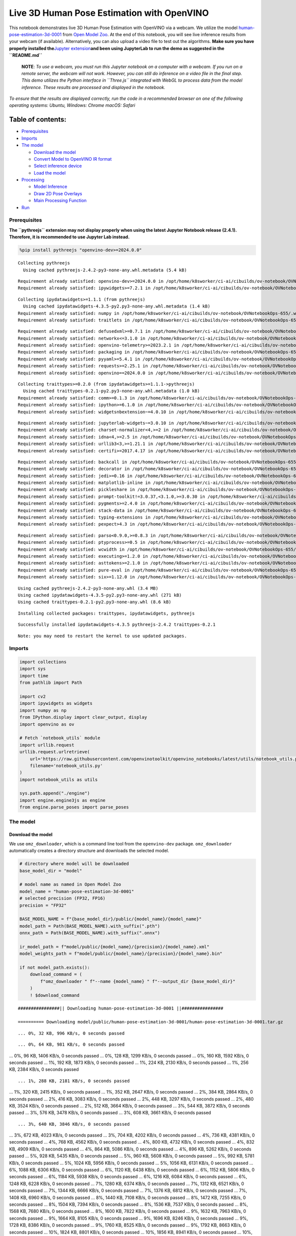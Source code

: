 Live 3D Human Pose Estimation with OpenVINO
===========================================

This notebook demonstrates live 3D Human Pose Estimation with OpenVINO
via a webcam. We utilize the model
`human-pose-estimation-3d-0001 <https://github.com/openvinotoolkit/open_model_zoo/tree/master/models/public/human-pose-estimation-3d-0001>`__
from `Open Model
Zoo <https://github.com/openvinotoolkit/open_model_zoo/>`__. At the end
of this notebook, you will see live inference results from your webcam
(if available). Alternatively, you can also upload a video file to test
out the algorithms. **Make sure you have properly installed
the**\ `Jupyter
extension <https://github.com/jupyter-widgets/pythreejs#jupyterlab>`__\ **and
been using JupyterLab to run the demo as suggested in the
``README.md``**

   **NOTE**: *To use a webcam, you must run this Jupyter notebook on a
   computer with a webcam. If you run on a remote server, the webcam
   will not work. However, you can still do inference on a video file in
   the final step. This demo utilizes the Python interface in
   ``Three.js`` integrated with WebGL to process data from the model
   inference. These results are processed and displayed in the
   notebook.*

*To ensure that the results are displayed correctly, run the code in a
recommended browser on one of the following operating systems:* *Ubuntu,
Windows: Chrome* *macOS: Safari*

Table of contents:
^^^^^^^^^^^^^^^^^^

-  `Prerequisites <#prerequisites>`__
-  `Imports <#imports>`__
-  `The model <#the-model>`__

   -  `Download the model <#download-the-model>`__
   -  `Convert Model to OpenVINO IR
      format <#convert-model-to-openvino-ir-format>`__
   -  `Select inference device <#select-inference-device>`__
   -  `Load the model <#load-the-model>`__

-  `Processing <#processing>`__

   -  `Model Inference <#model-inference>`__
   -  `Draw 2D Pose Overlays <#draw-2d-pose-overlays>`__
   -  `Main Processing Function <#main-processing-function>`__

-  `Run <#run>`__

Prerequisites
-------------



**The ``pythreejs`` extension may not display properly when using the
latest Jupyter Notebook release (2.4.1). Therefore, it is recommended to
use Jupyter Lab instead.**

.. code:: ipython3

    %pip install pythreejs "openvino-dev>=2024.0.0"


.. parsed-literal::

    Collecting pythreejs
      Using cached pythreejs-2.4.2-py3-none-any.whl.metadata (5.4 kB)


.. parsed-literal::

    Requirement already satisfied: openvino-dev>=2024.0.0 in /opt/home/k8sworker/ci-ai/cibuilds/ov-notebook/OVNotebookOps-655/.workspace/scm/ov-notebook/.venv/lib/python3.8/site-packages (2024.0.0)
    Requirement already satisfied: ipywidgets>=7.2.1 in /opt/home/k8sworker/ci-ai/cibuilds/ov-notebook/OVNotebookOps-655/.workspace/scm/ov-notebook/.venv/lib/python3.8/site-packages (from pythreejs) (8.1.2)


.. parsed-literal::

    Collecting ipydatawidgets>=1.1.1 (from pythreejs)
      Using cached ipydatawidgets-4.3.5-py2.py3-none-any.whl.metadata (1.4 kB)
    Requirement already satisfied: numpy in /opt/home/k8sworker/ci-ai/cibuilds/ov-notebook/OVNotebookOps-655/.workspace/scm/ov-notebook/.venv/lib/python3.8/site-packages (from pythreejs) (1.23.5)
    Requirement already satisfied: traitlets in /opt/home/k8sworker/ci-ai/cibuilds/ov-notebook/OVNotebookOps-655/.workspace/scm/ov-notebook/.venv/lib/python3.8/site-packages (from pythreejs) (5.14.2)


.. parsed-literal::

    Requirement already satisfied: defusedxml>=0.7.1 in /opt/home/k8sworker/ci-ai/cibuilds/ov-notebook/OVNotebookOps-655/.workspace/scm/ov-notebook/.venv/lib/python3.8/site-packages (from openvino-dev>=2024.0.0) (0.7.1)
    Requirement already satisfied: networkx<=3.1.0 in /opt/home/k8sworker/ci-ai/cibuilds/ov-notebook/OVNotebookOps-655/.workspace/scm/ov-notebook/.venv/lib/python3.8/site-packages (from openvino-dev>=2024.0.0) (3.1)
    Requirement already satisfied: openvino-telemetry>=2023.2.1 in /opt/home/k8sworker/ci-ai/cibuilds/ov-notebook/OVNotebookOps-655/.workspace/scm/ov-notebook/.venv/lib/python3.8/site-packages (from openvino-dev>=2024.0.0) (2024.1.0)
    Requirement already satisfied: packaging in /opt/home/k8sworker/ci-ai/cibuilds/ov-notebook/OVNotebookOps-655/.workspace/scm/ov-notebook/.venv/lib/python3.8/site-packages (from openvino-dev>=2024.0.0) (24.0)
    Requirement already satisfied: pyyaml>=5.4.1 in /opt/home/k8sworker/ci-ai/cibuilds/ov-notebook/OVNotebookOps-655/.workspace/scm/ov-notebook/.venv/lib/python3.8/site-packages (from openvino-dev>=2024.0.0) (6.0.1)
    Requirement already satisfied: requests>=2.25.1 in /opt/home/k8sworker/ci-ai/cibuilds/ov-notebook/OVNotebookOps-655/.workspace/scm/ov-notebook/.venv/lib/python3.8/site-packages (from openvino-dev>=2024.0.0) (2.31.0)
    Requirement already satisfied: openvino==2024.0.0 in /opt/home/k8sworker/ci-ai/cibuilds/ov-notebook/OVNotebookOps-655/.workspace/scm/ov-notebook/.venv/lib/python3.8/site-packages (from openvino-dev>=2024.0.0) (2024.0.0)


.. parsed-literal::

    Collecting traittypes>=0.2.0 (from ipydatawidgets>=1.1.1->pythreejs)
      Using cached traittypes-0.2.1-py2.py3-none-any.whl.metadata (1.0 kB)
    Requirement already satisfied: comm>=0.1.3 in /opt/home/k8sworker/ci-ai/cibuilds/ov-notebook/OVNotebookOps-655/.workspace/scm/ov-notebook/.venv/lib/python3.8/site-packages (from ipywidgets>=7.2.1->pythreejs) (0.2.2)
    Requirement already satisfied: ipython>=6.1.0 in /opt/home/k8sworker/ci-ai/cibuilds/ov-notebook/OVNotebookOps-655/.workspace/scm/ov-notebook/.venv/lib/python3.8/site-packages (from ipywidgets>=7.2.1->pythreejs) (8.12.3)
    Requirement already satisfied: widgetsnbextension~=4.0.10 in /opt/home/k8sworker/ci-ai/cibuilds/ov-notebook/OVNotebookOps-655/.workspace/scm/ov-notebook/.venv/lib/python3.8/site-packages (from ipywidgets>=7.2.1->pythreejs) (4.0.10)


.. parsed-literal::

    Requirement already satisfied: jupyterlab-widgets~=3.0.10 in /opt/home/k8sworker/ci-ai/cibuilds/ov-notebook/OVNotebookOps-655/.workspace/scm/ov-notebook/.venv/lib/python3.8/site-packages (from ipywidgets>=7.2.1->pythreejs) (3.0.10)
    Requirement already satisfied: charset-normalizer<4,>=2 in /opt/home/k8sworker/ci-ai/cibuilds/ov-notebook/OVNotebookOps-655/.workspace/scm/ov-notebook/.venv/lib/python3.8/site-packages (from requests>=2.25.1->openvino-dev>=2024.0.0) (3.3.2)
    Requirement already satisfied: idna<4,>=2.5 in /opt/home/k8sworker/ci-ai/cibuilds/ov-notebook/OVNotebookOps-655/.workspace/scm/ov-notebook/.venv/lib/python3.8/site-packages (from requests>=2.25.1->openvino-dev>=2024.0.0) (3.6)
    Requirement already satisfied: urllib3<3,>=1.21.1 in /opt/home/k8sworker/ci-ai/cibuilds/ov-notebook/OVNotebookOps-655/.workspace/scm/ov-notebook/.venv/lib/python3.8/site-packages (from requests>=2.25.1->openvino-dev>=2024.0.0) (2.2.1)
    Requirement already satisfied: certifi>=2017.4.17 in /opt/home/k8sworker/ci-ai/cibuilds/ov-notebook/OVNotebookOps-655/.workspace/scm/ov-notebook/.venv/lib/python3.8/site-packages (from requests>=2.25.1->openvino-dev>=2024.0.0) (2024.2.2)


.. parsed-literal::

    Requirement already satisfied: backcall in /opt/home/k8sworker/ci-ai/cibuilds/ov-notebook/OVNotebookOps-655/.workspace/scm/ov-notebook/.venv/lib/python3.8/site-packages (from ipython>=6.1.0->ipywidgets>=7.2.1->pythreejs) (0.2.0)
    Requirement already satisfied: decorator in /opt/home/k8sworker/ci-ai/cibuilds/ov-notebook/OVNotebookOps-655/.workspace/scm/ov-notebook/.venv/lib/python3.8/site-packages (from ipython>=6.1.0->ipywidgets>=7.2.1->pythreejs) (5.1.1)
    Requirement already satisfied: jedi>=0.16 in /opt/home/k8sworker/ci-ai/cibuilds/ov-notebook/OVNotebookOps-655/.workspace/scm/ov-notebook/.venv/lib/python3.8/site-packages (from ipython>=6.1.0->ipywidgets>=7.2.1->pythreejs) (0.19.1)
    Requirement already satisfied: matplotlib-inline in /opt/home/k8sworker/ci-ai/cibuilds/ov-notebook/OVNotebookOps-655/.workspace/scm/ov-notebook/.venv/lib/python3.8/site-packages (from ipython>=6.1.0->ipywidgets>=7.2.1->pythreejs) (0.1.6)
    Requirement already satisfied: pickleshare in /opt/home/k8sworker/ci-ai/cibuilds/ov-notebook/OVNotebookOps-655/.workspace/scm/ov-notebook/.venv/lib/python3.8/site-packages (from ipython>=6.1.0->ipywidgets>=7.2.1->pythreejs) (0.7.5)
    Requirement already satisfied: prompt-toolkit!=3.0.37,<3.1.0,>=3.0.30 in /opt/home/k8sworker/ci-ai/cibuilds/ov-notebook/OVNotebookOps-655/.workspace/scm/ov-notebook/.venv/lib/python3.8/site-packages (from ipython>=6.1.0->ipywidgets>=7.2.1->pythreejs) (3.0.43)
    Requirement already satisfied: pygments>=2.4.0 in /opt/home/k8sworker/ci-ai/cibuilds/ov-notebook/OVNotebookOps-655/.workspace/scm/ov-notebook/.venv/lib/python3.8/site-packages (from ipython>=6.1.0->ipywidgets>=7.2.1->pythreejs) (2.17.2)
    Requirement already satisfied: stack-data in /opt/home/k8sworker/ci-ai/cibuilds/ov-notebook/OVNotebookOps-655/.workspace/scm/ov-notebook/.venv/lib/python3.8/site-packages (from ipython>=6.1.0->ipywidgets>=7.2.1->pythreejs) (0.6.3)
    Requirement already satisfied: typing-extensions in /opt/home/k8sworker/ci-ai/cibuilds/ov-notebook/OVNotebookOps-655/.workspace/scm/ov-notebook/.venv/lib/python3.8/site-packages (from ipython>=6.1.0->ipywidgets>=7.2.1->pythreejs) (4.11.0)
    Requirement already satisfied: pexpect>4.3 in /opt/home/k8sworker/ci-ai/cibuilds/ov-notebook/OVNotebookOps-655/.workspace/scm/ov-notebook/.venv/lib/python3.8/site-packages (from ipython>=6.1.0->ipywidgets>=7.2.1->pythreejs) (4.9.0)


.. parsed-literal::

    Requirement already satisfied: parso<0.9.0,>=0.8.3 in /opt/home/k8sworker/ci-ai/cibuilds/ov-notebook/OVNotebookOps-655/.workspace/scm/ov-notebook/.venv/lib/python3.8/site-packages (from jedi>=0.16->ipython>=6.1.0->ipywidgets>=7.2.1->pythreejs) (0.8.4)
    Requirement already satisfied: ptyprocess>=0.5 in /opt/home/k8sworker/ci-ai/cibuilds/ov-notebook/OVNotebookOps-655/.workspace/scm/ov-notebook/.venv/lib/python3.8/site-packages (from pexpect>4.3->ipython>=6.1.0->ipywidgets>=7.2.1->pythreejs) (0.7.0)
    Requirement already satisfied: wcwidth in /opt/home/k8sworker/ci-ai/cibuilds/ov-notebook/OVNotebookOps-655/.workspace/scm/ov-notebook/.venv/lib/python3.8/site-packages (from prompt-toolkit!=3.0.37,<3.1.0,>=3.0.30->ipython>=6.1.0->ipywidgets>=7.2.1->pythreejs) (0.2.13)
    Requirement already satisfied: executing>=1.2.0 in /opt/home/k8sworker/ci-ai/cibuilds/ov-notebook/OVNotebookOps-655/.workspace/scm/ov-notebook/.venv/lib/python3.8/site-packages (from stack-data->ipython>=6.1.0->ipywidgets>=7.2.1->pythreejs) (2.0.1)
    Requirement already satisfied: asttokens>=2.1.0 in /opt/home/k8sworker/ci-ai/cibuilds/ov-notebook/OVNotebookOps-655/.workspace/scm/ov-notebook/.venv/lib/python3.8/site-packages (from stack-data->ipython>=6.1.0->ipywidgets>=7.2.1->pythreejs) (2.4.1)
    Requirement already satisfied: pure-eval in /opt/home/k8sworker/ci-ai/cibuilds/ov-notebook/OVNotebookOps-655/.workspace/scm/ov-notebook/.venv/lib/python3.8/site-packages (from stack-data->ipython>=6.1.0->ipywidgets>=7.2.1->pythreejs) (0.2.2)
    Requirement already satisfied: six>=1.12.0 in /opt/home/k8sworker/ci-ai/cibuilds/ov-notebook/OVNotebookOps-655/.workspace/scm/ov-notebook/.venv/lib/python3.8/site-packages (from asttokens>=2.1.0->stack-data->ipython>=6.1.0->ipywidgets>=7.2.1->pythreejs) (1.16.0)


.. parsed-literal::

    Using cached pythreejs-2.4.2-py3-none-any.whl (3.4 MB)
    Using cached ipydatawidgets-4.3.5-py2.py3-none-any.whl (271 kB)
    Using cached traittypes-0.2.1-py2.py3-none-any.whl (8.6 kB)


.. parsed-literal::

    Installing collected packages: traittypes, ipydatawidgets, pythreejs


.. parsed-literal::

    Successfully installed ipydatawidgets-4.3.5 pythreejs-2.4.2 traittypes-0.2.1


.. parsed-literal::

    Note: you may need to restart the kernel to use updated packages.


Imports
-------



.. code:: ipython3

    import collections
    import sys
    import time
    from pathlib import Path
    
    import cv2
    import ipywidgets as widgets
    import numpy as np
    from IPython.display import clear_output, display
    import openvino as ov
    
    # Fetch `notebook_utils` module
    import urllib.request
    urllib.request.urlretrieve(
        url='https://raw.githubusercontent.com/openvinotoolkit/openvino_notebooks/latest/utils/notebook_utils.py',
        filename='notebook_utils.py'
    )
    import notebook_utils as utils
    
    sys.path.append("./engine")
    import engine.engine3js as engine
    from engine.parse_poses import parse_poses

The model
---------



Download the model
~~~~~~~~~~~~~~~~~~



We use ``omz_downloader``, which is a command line tool from the
``openvino-dev`` package. ``omz_downloader`` automatically creates a
directory structure and downloads the selected model.

.. code:: ipython3

    # directory where model will be downloaded
    base_model_dir = "model"
    
    # model name as named in Open Model Zoo
    model_name = "human-pose-estimation-3d-0001"
    # selected precision (FP32, FP16)
    precision = "FP32"
    
    BASE_MODEL_NAME = f"{base_model_dir}/public/{model_name}/{model_name}"
    model_path = Path(BASE_MODEL_NAME).with_suffix(".pth")
    onnx_path = Path(BASE_MODEL_NAME).with_suffix(".onnx")
    
    ir_model_path = f"model/public/{model_name}/{precision}/{model_name}.xml"
    model_weights_path = f"model/public/{model_name}/{precision}/{model_name}.bin"
    
    if not model_path.exists():
        download_command = (
            f"omz_downloader " f"--name {model_name} " f"--output_dir {base_model_dir}"
        )
        ! $download_command


.. parsed-literal::

    ################|| Downloading human-pose-estimation-3d-0001 ||################
    
    ========== Downloading model/public/human-pose-estimation-3d-0001/human-pose-estimation-3d-0001.tar.gz


.. parsed-literal::

    ... 0%, 32 KB, 996 KB/s, 0 seconds passed

.. parsed-literal::

    ... 0%, 64 KB, 981 KB/s, 0 seconds passed
... 0%, 96 KB, 1406 KB/s, 0 seconds passed
... 0%, 128 KB, 1299 KB/s, 0 seconds passed
... 0%, 160 KB, 1592 KB/s, 0 seconds passed
... 1%, 192 KB, 1873 KB/s, 0 seconds passed
... 1%, 224 KB, 2130 KB/s, 0 seconds passed
... 1%, 256 KB, 2384 KB/s, 0 seconds passed

.. parsed-literal::

    ... 1%, 288 KB, 2181 KB/s, 0 seconds passed
... 1%, 320 KB, 2415 KB/s, 0 seconds passed
... 1%, 352 KB, 2647 KB/s, 0 seconds passed
... 2%, 384 KB, 2864 KB/s, 0 seconds passed
... 2%, 416 KB, 3083 KB/s, 0 seconds passed
... 2%, 448 KB, 3297 KB/s, 0 seconds passed
... 2%, 480 KB, 3524 KB/s, 0 seconds passed
... 2%, 512 KB, 3664 KB/s, 0 seconds passed
... 3%, 544 KB, 3872 KB/s, 0 seconds passed
... 3%, 576 KB, 3478 KB/s, 0 seconds passed
... 3%, 608 KB, 3661 KB/s, 0 seconds passed

.. parsed-literal::

    ... 3%, 640 KB, 3846 KB/s, 0 seconds passed
... 3%, 672 KB, 4023 KB/s, 0 seconds passed
... 3%, 704 KB, 4202 KB/s, 0 seconds passed
... 4%, 736 KB, 4381 KB/s, 0 seconds passed
... 4%, 768 KB, 4562 KB/s, 0 seconds passed
... 4%, 800 KB, 4732 KB/s, 0 seconds passed
... 4%, 832 KB, 4909 KB/s, 0 seconds passed
... 4%, 864 KB, 5086 KB/s, 0 seconds passed
... 4%, 896 KB, 5262 KB/s, 0 seconds passed
... 5%, 928 KB, 5435 KB/s, 0 seconds passed
... 5%, 960 KB, 5608 KB/s, 0 seconds passed
... 5%, 992 KB, 5781 KB/s, 0 seconds passed
... 5%, 1024 KB, 5956 KB/s, 0 seconds passed
... 5%, 1056 KB, 6131 KB/s, 0 seconds passed
... 6%, 1088 KB, 6306 KB/s, 0 seconds passed
... 6%, 1120 KB, 6438 KB/s, 0 seconds passed
... 6%, 1152 KB, 5806 KB/s, 0 seconds passed
... 6%, 1184 KB, 5938 KB/s, 0 seconds passed
... 6%, 1216 KB, 6084 KB/s, 0 seconds passed
... 6%, 1248 KB, 6228 KB/s, 0 seconds passed
... 7%, 1280 KB, 6374 KB/s, 0 seconds passed
... 7%, 1312 KB, 6521 KB/s, 0 seconds passed
... 7%, 1344 KB, 6666 KB/s, 0 seconds passed
... 7%, 1376 KB, 6812 KB/s, 0 seconds passed
... 7%, 1408 KB, 6960 KB/s, 0 seconds passed
... 8%, 1440 KB, 7108 KB/s, 0 seconds passed
... 8%, 1472 KB, 7255 KB/s, 0 seconds passed
... 8%, 1504 KB, 7394 KB/s, 0 seconds passed
... 8%, 1536 KB, 7537 KB/s, 0 seconds passed
... 8%, 1568 KB, 7680 KB/s, 0 seconds passed
... 8%, 1600 KB, 7822 KB/s, 0 seconds passed
... 9%, 1632 KB, 7963 KB/s, 0 seconds passed
... 9%, 1664 KB, 8105 KB/s, 0 seconds passed
... 9%, 1696 KB, 8246 KB/s, 0 seconds passed
... 9%, 1728 KB, 8386 KB/s, 0 seconds passed
... 9%, 1760 KB, 8525 KB/s, 0 seconds passed
... 9%, 1792 KB, 8663 KB/s, 0 seconds passed
... 10%, 1824 KB, 8801 KB/s, 0 seconds passed
... 10%, 1856 KB, 8941 KB/s, 0 seconds passed
... 10%, 1888 KB, 9080 KB/s, 0 seconds passed
... 10%, 1920 KB, 9220 KB/s, 0 seconds passed
... 10%, 1952 KB, 9358 KB/s, 0 seconds passed
... 11%, 1984 KB, 9497 KB/s, 0 seconds passed
... 11%, 2016 KB, 9636 KB/s, 0 seconds passed
... 11%, 2048 KB, 9773 KB/s, 0 seconds passed
... 11%, 2080 KB, 9910 KB/s, 0 seconds passed
... 11%, 2112 KB, 10046 KB/s, 0 seconds passed
... 11%, 2144 KB, 10183 KB/s, 0 seconds passed
... 12%, 2176 KB, 10322 KB/s, 0 seconds passed
... 12%, 2208 KB, 10461 KB/s, 0 seconds passed
... 12%, 2240 KB, 10600 KB/s, 0 seconds passed
... 12%, 2272 KB, 10739 KB/s, 0 seconds passed
... 12%, 2304 KB, 10877 KB/s, 0 seconds passed

.. parsed-literal::

    ... 12%, 2336 KB, 10040 KB/s, 0 seconds passed
... 13%, 2368 KB, 10032 KB/s, 0 seconds passed
... 13%, 2400 KB, 10146 KB/s, 0 seconds passed
... 13%, 2432 KB, 10264 KB/s, 0 seconds passed
... 13%, 2464 KB, 10382 KB/s, 0 seconds passed
... 13%, 2496 KB, 10499 KB/s, 0 seconds passed
... 14%, 2528 KB, 10616 KB/s, 0 seconds passed
... 14%, 2560 KB, 10734 KB/s, 0 seconds passed
... 14%, 2592 KB, 10849 KB/s, 0 seconds passed
... 14%, 2624 KB, 10965 KB/s, 0 seconds passed
... 14%, 2656 KB, 11082 KB/s, 0 seconds passed
... 14%, 2688 KB, 11197 KB/s, 0 seconds passed
... 15%, 2720 KB, 11313 KB/s, 0 seconds passed
... 15%, 2752 KB, 11429 KB/s, 0 seconds passed
... 15%, 2784 KB, 11544 KB/s, 0 seconds passed
... 15%, 2816 KB, 11658 KB/s, 0 seconds passed
... 15%, 2848 KB, 11772 KB/s, 0 seconds passed
... 16%, 2880 KB, 11887 KB/s, 0 seconds passed
... 16%, 2912 KB, 11999 KB/s, 0 seconds passed
... 16%, 2944 KB, 12111 KB/s, 0 seconds passed
... 16%, 2976 KB, 12224 KB/s, 0 seconds passed
... 16%, 3008 KB, 12336 KB/s, 0 seconds passed
... 16%, 3040 KB, 12449 KB/s, 0 seconds passed
... 17%, 3072 KB, 12559 KB/s, 0 seconds passed
... 17%, 3104 KB, 12671 KB/s, 0 seconds passed
... 17%, 3136 KB, 12782 KB/s, 0 seconds passed
... 17%, 3168 KB, 12893 KB/s, 0 seconds passed
... 17%, 3200 KB, 13003 KB/s, 0 seconds passed
... 17%, 3232 KB, 13113 KB/s, 0 seconds passed
... 18%, 3264 KB, 13221 KB/s, 0 seconds passed
... 18%, 3296 KB, 13331 KB/s, 0 seconds passed
... 18%, 3328 KB, 13440 KB/s, 0 seconds passed
... 18%, 3360 KB, 13548 KB/s, 0 seconds passed
... 18%, 3392 KB, 13657 KB/s, 0 seconds passed
... 19%, 3424 KB, 13773 KB/s, 0 seconds passed
... 19%, 3456 KB, 13888 KB/s, 0 seconds passed
... 19%, 3488 KB, 14002 KB/s, 0 seconds passed
... 19%, 3520 KB, 14116 KB/s, 0 seconds passed
... 19%, 3552 KB, 14230 KB/s, 0 seconds passed
... 19%, 3584 KB, 14344 KB/s, 0 seconds passed
... 20%, 3616 KB, 14458 KB/s, 0 seconds passed
... 20%, 3648 KB, 14572 KB/s, 0 seconds passed
... 20%, 3680 KB, 14685 KB/s, 0 seconds passed
... 20%, 3712 KB, 14799 KB/s, 0 seconds passed
... 20%, 3744 KB, 14912 KB/s, 0 seconds passed
... 20%, 3776 KB, 15026 KB/s, 0 seconds passed
... 21%, 3808 KB, 15139 KB/s, 0 seconds passed
... 21%, 3840 KB, 15251 KB/s, 0 seconds passed
... 21%, 3872 KB, 15363 KB/s, 0 seconds passed
... 21%, 3904 KB, 15476 KB/s, 0 seconds passed
... 21%, 3936 KB, 15588 KB/s, 0 seconds passed
... 22%, 3968 KB, 15700 KB/s, 0 seconds passed
... 22%, 4000 KB, 15812 KB/s, 0 seconds passed
... 22%, 4032 KB, 15923 KB/s, 0 seconds passed
... 22%, 4064 KB, 16035 KB/s, 0 seconds passed
... 22%, 4096 KB, 16145 KB/s, 0 seconds passed
... 22%, 4128 KB, 16256 KB/s, 0 seconds passed
... 23%, 4160 KB, 16367 KB/s, 0 seconds passed
... 23%, 4192 KB, 16478 KB/s, 0 seconds passed
... 23%, 4224 KB, 16587 KB/s, 0 seconds passed
... 23%, 4256 KB, 16695 KB/s, 0 seconds passed
... 23%, 4288 KB, 16804 KB/s, 0 seconds passed
... 24%, 4320 KB, 16914 KB/s, 0 seconds passed
... 24%, 4352 KB, 17022 KB/s, 0 seconds passed
... 24%, 4384 KB, 17131 KB/s, 0 seconds passed
... 24%, 4416 KB, 17241 KB/s, 0 seconds passed
... 24%, 4448 KB, 17352 KB/s, 0 seconds passed
... 24%, 4480 KB, 17464 KB/s, 0 seconds passed
... 25%, 4512 KB, 17576 KB/s, 0 seconds passed
... 25%, 4544 KB, 17687 KB/s, 0 seconds passed
... 25%, 4576 KB, 17799 KB/s, 0 seconds passed
... 25%, 4608 KB, 17910 KB/s, 0 seconds passed
... 25%, 4640 KB, 18021 KB/s, 0 seconds passed
... 25%, 4672 KB, 18132 KB/s, 0 seconds passed
... 26%, 4704 KB, 17667 KB/s, 0 seconds passed
... 26%, 4736 KB, 17769 KB/s, 0 seconds passed
... 26%, 4768 KB, 17876 KB/s, 0 seconds passed
... 26%, 4800 KB, 17976 KB/s, 0 seconds passed
... 26%, 4832 KB, 18078 KB/s, 0 seconds passed
... 27%, 4864 KB, 18176 KB/s, 0 seconds passed
... 27%, 4896 KB, 18274 KB/s, 0 seconds passed
... 27%, 4928 KB, 18364 KB/s, 0 seconds passed

.. parsed-literal::

    ... 27%, 4960 KB, 18453 KB/s, 0 seconds passed
... 27%, 4992 KB, 18544 KB/s, 0 seconds passed
... 27%, 5024 KB, 18641 KB/s, 0 seconds passed
... 28%, 5056 KB, 18744 KB/s, 0 seconds passed
... 28%, 5088 KB, 18837 KB/s, 0 seconds passed
... 28%, 5120 KB, 18933 KB/s, 0 seconds passed
... 28%, 5152 KB, 19021 KB/s, 0 seconds passed
... 28%, 5184 KB, 19112 KB/s, 0 seconds passed
... 28%, 5216 KB, 19204 KB/s, 0 seconds passed
... 29%, 5248 KB, 19299 KB/s, 0 seconds passed
... 29%, 5280 KB, 19386 KB/s, 0 seconds passed
... 29%, 5312 KB, 19414 KB/s, 0 seconds passed
... 29%, 5344 KB, 19512 KB/s, 0 seconds passed
... 29%, 5376 KB, 19610 KB/s, 0 seconds passed
... 30%, 5408 KB, 19707 KB/s, 0 seconds passed
... 30%, 5440 KB, 19804 KB/s, 0 seconds passed
... 30%, 5472 KB, 19902 KB/s, 0 seconds passed
... 30%, 5504 KB, 19995 KB/s, 0 seconds passed
... 30%, 5536 KB, 20092 KB/s, 0 seconds passed
... 30%, 5568 KB, 19746 KB/s, 0 seconds passed
... 31%, 5600 KB, 19840 KB/s, 0 seconds passed
... 31%, 5632 KB, 19935 KB/s, 0 seconds passed
... 31%, 5664 KB, 20028 KB/s, 0 seconds passed
... 31%, 5696 KB, 20120 KB/s, 0 seconds passed
... 31%, 5728 KB, 20214 KB/s, 0 seconds passed
... 32%, 5760 KB, 20307 KB/s, 0 seconds passed
... 32%, 5792 KB, 20400 KB/s, 0 seconds passed
... 32%, 5824 KB, 20491 KB/s, 0 seconds passed
... 32%, 5856 KB, 20584 KB/s, 0 seconds passed
... 32%, 5888 KB, 20677 KB/s, 0 seconds passed
... 32%, 5920 KB, 20771 KB/s, 0 seconds passed
... 33%, 5952 KB, 20859 KB/s, 0 seconds passed
... 33%, 5984 KB, 20952 KB/s, 0 seconds passed
... 33%, 6016 KB, 21045 KB/s, 0 seconds passed
... 33%, 6048 KB, 21137 KB/s, 0 seconds passed
... 33%, 6080 KB, 21225 KB/s, 0 seconds passed
... 33%, 6112 KB, 21316 KB/s, 0 seconds passed
... 34%, 6144 KB, 21409 KB/s, 0 seconds passed
... 34%, 6176 KB, 21500 KB/s, 0 seconds passed
... 34%, 6208 KB, 21588 KB/s, 0 seconds passed
... 34%, 6240 KB, 21679 KB/s, 0 seconds passed
... 34%, 6272 KB, 21770 KB/s, 0 seconds passed
... 35%, 6304 KB, 21862 KB/s, 0 seconds passed
... 35%, 6336 KB, 21950 KB/s, 0 seconds passed
... 35%, 6368 KB, 22037 KB/s, 0 seconds passed
... 35%, 6400 KB, 22125 KB/s, 0 seconds passed
... 35%, 6432 KB, 22215 KB/s, 0 seconds passed
... 35%, 6464 KB, 22304 KB/s, 0 seconds passed
... 36%, 6496 KB, 22392 KB/s, 0 seconds passed
... 36%, 6528 KB, 22480 KB/s, 0 seconds passed
... 36%, 6560 KB, 22567 KB/s, 0 seconds passed
... 36%, 6592 KB, 22655 KB/s, 0 seconds passed
... 36%, 6624 KB, 22742 KB/s, 0 seconds passed
... 36%, 6656 KB, 22830 KB/s, 0 seconds passed
... 37%, 6688 KB, 22791 KB/s, 0 seconds passed
... 37%, 6720 KB, 22858 KB/s, 0 seconds passed
... 37%, 6752 KB, 22926 KB/s, 0 seconds passed
... 37%, 6784 KB, 22999 KB/s, 0 seconds passed
... 37%, 6816 KB, 23078 KB/s, 0 seconds passed
... 38%, 6848 KB, 23164 KB/s, 0 seconds passed
... 38%, 6880 KB, 23249 KB/s, 0 seconds passed
... 38%, 6912 KB, 23335 KB/s, 0 seconds passed
... 38%, 6944 KB, 23421 KB/s, 0 seconds passed
... 38%, 6976 KB, 23506 KB/s, 0 seconds passed
... 38%, 7008 KB, 23591 KB/s, 0 seconds passed
... 39%, 7040 KB, 23676 KB/s, 0 seconds passed
... 39%, 7072 KB, 23762 KB/s, 0 seconds passed
... 39%, 7104 KB, 23846 KB/s, 0 seconds passed
... 39%, 7136 KB, 23930 KB/s, 0 seconds passed
... 39%, 7168 KB, 24017 KB/s, 0 seconds passed
... 40%, 7200 KB, 24105 KB/s, 0 seconds passed
... 40%, 7232 KB, 24192 KB/s, 0 seconds passed
... 40%, 7264 KB, 24281 KB/s, 0 seconds passed
... 40%, 7296 KB, 24369 KB/s, 0 seconds passed
... 40%, 7328 KB, 24457 KB/s, 0 seconds passed
... 40%, 7360 KB, 24545 KB/s, 0 seconds passed
... 41%, 7392 KB, 24632 KB/s, 0 seconds passed
... 41%, 7424 KB, 24718 KB/s, 0 seconds passed
... 41%, 7456 KB, 24802 KB/s, 0 seconds passed
... 41%, 7488 KB, 24887 KB/s, 0 seconds passed
... 41%, 7520 KB, 24967 KB/s, 0 seconds passed
... 41%, 7552 KB, 25051 KB/s, 0 seconds passed
... 42%, 7584 KB, 25135 KB/s, 0 seconds passed
... 42%, 7616 KB, 25219 KB/s, 0 seconds passed
... 42%, 7648 KB, 25299 KB/s, 0 seconds passed
... 42%, 7680 KB, 25381 KB/s, 0 seconds passed
... 42%, 7712 KB, 25466 KB/s, 0 seconds passed
... 43%, 7744 KB, 25548 KB/s, 0 seconds passed
... 43%, 7776 KB, 25628 KB/s, 0 seconds passed
... 43%, 7808 KB, 25711 KB/s, 0 seconds passed
... 43%, 7840 KB, 25793 KB/s, 0 seconds passed
... 43%, 7872 KB, 25872 KB/s, 0 seconds passed
... 43%, 7904 KB, 25954 KB/s, 0 seconds passed
... 44%, 7936 KB, 26036 KB/s, 0 seconds passed
... 44%, 7968 KB, 26119 KB/s, 0 seconds passed
... 44%, 8000 KB, 26201 KB/s, 0 seconds passed
... 44%, 8032 KB, 26278 KB/s, 0 seconds passed
... 44%, 8064 KB, 26360 KB/s, 0 seconds passed
... 45%, 8096 KB, 26442 KB/s, 0 seconds passed
... 45%, 8128 KB, 26523 KB/s, 0 seconds passed
... 45%, 8160 KB, 26604 KB/s, 0 seconds passed
... 45%, 8192 KB, 26681 KB/s, 0 seconds passed
... 45%, 8224 KB, 26762 KB/s, 0 seconds passed
... 45%, 8256 KB, 26843 KB/s, 0 seconds passed
... 46%, 8288 KB, 26919 KB/s, 0 seconds passed
... 46%, 8320 KB, 27000 KB/s, 0 seconds passed
... 46%, 8352 KB, 27080 KB/s, 0 seconds passed
... 46%, 8384 KB, 27158 KB/s, 0 seconds passed
... 46%, 8416 KB, 27238 KB/s, 0 seconds passed
... 46%, 8448 KB, 27315 KB/s, 0 seconds passed
... 47%, 8480 KB, 27381 KB/s, 0 seconds passed
... 47%, 8512 KB, 27449 KB/s, 0 seconds passed
... 47%, 8544 KB, 27531 KB/s, 0 seconds passed
... 47%, 8576 KB, 27621 KB/s, 0 seconds passed
... 47%, 8608 KB, 27707 KB/s, 0 seconds passed
... 48%, 8640 KB, 27786 KB/s, 0 seconds passed
... 48%, 8672 KB, 27866 KB/s, 0 seconds passed
... 48%, 8704 KB, 27945 KB/s, 0 seconds passed
... 48%, 8736 KB, 28019 KB/s, 0 seconds passed
... 48%, 8768 KB, 28098 KB/s, 0 seconds passed
... 48%, 8800 KB, 28177 KB/s, 0 seconds passed
... 49%, 8832 KB, 28251 KB/s, 0 seconds passed
... 49%, 8864 KB, 28330 KB/s, 0 seconds passed
... 49%, 8896 KB, 28408 KB/s, 0 seconds passed
... 49%, 8928 KB, 28481 KB/s, 0 seconds passed
... 49%, 8960 KB, 28559 KB/s, 0 seconds passed
... 49%, 8992 KB, 28638 KB/s, 0 seconds passed
... 50%, 9024 KB, 28715 KB/s, 0 seconds passed
... 50%, 9056 KB, 28787 KB/s, 0 seconds passed
... 50%, 9088 KB, 28865 KB/s, 0 seconds passed
... 50%, 9120 KB, 28943 KB/s, 0 seconds passed
... 50%, 9152 KB, 29015 KB/s, 0 seconds passed
... 51%, 9184 KB, 29093 KB/s, 0 seconds passed
... 51%, 9216 KB, 29170 KB/s, 0 seconds passed
... 51%, 9248 KB, 29247 KB/s, 0 seconds passed
... 51%, 9280 KB, 29319 KB/s, 0 seconds passed
... 51%, 9312 KB, 29395 KB/s, 0 seconds passed
... 51%, 9344 KB, 29472 KB/s, 0 seconds passed
... 52%, 9376 KB, 29543 KB/s, 0 seconds passed
... 52%, 9408 KB, 29620 KB/s, 0 seconds passed
... 52%, 9440 KB, 29696 KB/s, 0 seconds passed
... 52%, 9472 KB, 29767 KB/s, 0 seconds passed
... 52%, 9504 KB, 29843 KB/s, 0 seconds passed
... 53%, 9536 KB, 29919 KB/s, 0 seconds passed
... 53%, 9568 KB, 29989 KB/s, 0 seconds passed
... 53%, 9600 KB, 30065 KB/s, 0 seconds passed
... 53%, 9632 KB, 30141 KB/s, 0 seconds passed
... 53%, 9664 KB, 30215 KB/s, 0 seconds passed

.. parsed-literal::

    ... 53%, 9696 KB, 30286 KB/s, 0 seconds passed
... 54%, 9728 KB, 30361 KB/s, 0 seconds passed
... 54%, 9760 KB, 30436 KB/s, 0 seconds passed
... 54%, 9792 KB, 30511 KB/s, 0 seconds passed
... 54%, 9824 KB, 30580 KB/s, 0 seconds passed
... 54%, 9856 KB, 30654 KB/s, 0 seconds passed
... 54%, 9888 KB, 30729 KB/s, 0 seconds passed
... 55%, 9920 KB, 30799 KB/s, 0 seconds passed
... 55%, 9952 KB, 30873 KB/s, 0 seconds passed
... 55%, 9984 KB, 30946 KB/s, 0 seconds passed
... 55%, 10016 KB, 31016 KB/s, 0 seconds passed
... 55%, 10048 KB, 30988 KB/s, 0 seconds passed
... 56%, 10080 KB, 31059 KB/s, 0 seconds passed
... 56%, 10112 KB, 31134 KB/s, 0 seconds passed
... 56%, 10144 KB, 31208 KB/s, 0 seconds passed
... 56%, 10176 KB, 31281 KB/s, 0 seconds passed
... 56%, 10208 KB, 31349 KB/s, 0 seconds passed
... 56%, 10240 KB, 31422 KB/s, 0 seconds passed
... 57%, 10272 KB, 31495 KB/s, 0 seconds passed
... 57%, 10304 KB, 31562 KB/s, 0 seconds passed
... 57%, 10336 KB, 31635 KB/s, 0 seconds passed
... 57%, 10368 KB, 31707 KB/s, 0 seconds passed
... 57%, 10400 KB, 31779 KB/s, 0 seconds passed
... 57%, 10432 KB, 31852 KB/s, 0 seconds passed
... 58%, 10464 KB, 31919 KB/s, 0 seconds passed
... 58%, 10496 KB, 31986 KB/s, 0 seconds passed
... 58%, 10528 KB, 32044 KB/s, 0 seconds passed
... 58%, 10560 KB, 32103 KB/s, 0 seconds passed
... 58%, 10592 KB, 32164 KB/s, 0 seconds passed
... 59%, 10624 KB, 32226 KB/s, 0 seconds passed
... 59%, 10656 KB, 32287 KB/s, 0 seconds passed
... 59%, 10688 KB, 32348 KB/s, 0 seconds passed
... 59%, 10720 KB, 32407 KB/s, 0 seconds passed
... 59%, 10752 KB, 32468 KB/s, 0 seconds passed
... 59%, 10784 KB, 32530 KB/s, 0 seconds passed
... 60%, 10816 KB, 32590 KB/s, 0 seconds passed
... 60%, 10848 KB, 32652 KB/s, 0 seconds passed
... 60%, 10880 KB, 32712 KB/s, 0 seconds passed
... 60%, 10912 KB, 32772 KB/s, 0 seconds passed
... 60%, 10944 KB, 32832 KB/s, 0 seconds passed
... 61%, 10976 KB, 32893 KB/s, 0 seconds passed
... 61%, 11008 KB, 32950 KB/s, 0 seconds passed
... 61%, 11040 KB, 33010 KB/s, 0 seconds passed
... 61%, 11072 KB, 33067 KB/s, 0 seconds passed
... 61%, 11104 KB, 33127 KB/s, 0 seconds passed
... 61%, 11136 KB, 33187 KB/s, 0 seconds passed
... 62%, 11168 KB, 33246 KB/s, 0 seconds passed
... 62%, 11200 KB, 33306 KB/s, 0 seconds passed
... 62%, 11232 KB, 33371 KB/s, 0 seconds passed
... 62%, 11264 KB, 33439 KB/s, 0 seconds passed
... 62%, 11296 KB, 33506 KB/s, 0 seconds passed
... 62%, 11328 KB, 33573 KB/s, 0 seconds passed
... 63%, 11360 KB, 33640 KB/s, 0 seconds passed
... 63%, 11392 KB, 33708 KB/s, 0 seconds passed
... 63%, 11424 KB, 33774 KB/s, 0 seconds passed
... 63%, 11456 KB, 32654 KB/s, 0 seconds passed
... 63%, 11488 KB, 32706 KB/s, 0 seconds passed
... 64%, 11520 KB, 32760 KB/s, 0 seconds passed
... 64%, 11552 KB, 32815 KB/s, 0 seconds passed
... 64%, 11584 KB, 32872 KB/s, 0 seconds passed
... 64%, 11616 KB, 32927 KB/s, 0 seconds passed
... 64%, 11648 KB, 32981 KB/s, 0 seconds passed
... 64%, 11680 KB, 33034 KB/s, 0 seconds passed
... 65%, 11712 KB, 33090 KB/s, 0 seconds passed
... 65%, 11744 KB, 33146 KB/s, 0 seconds passed
... 65%, 11776 KB, 33199 KB/s, 0 seconds passed
... 65%, 11808 KB, 33254 KB/s, 0 seconds passed
... 65%, 11840 KB, 33306 KB/s, 0 seconds passed
... 65%, 11872 KB, 33360 KB/s, 0 seconds passed
... 66%, 11904 KB, 33413 KB/s, 0 seconds passed
... 66%, 11936 KB, 33467 KB/s, 0 seconds passed
... 66%, 11968 KB, 33521 KB/s, 0 seconds passed
... 66%, 12000 KB, 33574 KB/s, 0 seconds passed
... 66%, 12032 KB, 33628 KB/s, 0 seconds passed
... 67%, 12064 KB, 33687 KB/s, 0 seconds passed
... 67%, 12096 KB, 33748 KB/s, 0 seconds passed
... 67%, 12128 KB, 33808 KB/s, 0 seconds passed
... 67%, 12160 KB, 33872 KB/s, 0 seconds passed
... 67%, 12192 KB, 33936 KB/s, 0 seconds passed
... 67%, 12224 KB, 34000 KB/s, 0 seconds passed
... 68%, 12256 KB, 34063 KB/s, 0 seconds passed
... 68%, 12288 KB, 33910 KB/s, 0 seconds passed
... 68%, 12320 KB, 33960 KB/s, 0 seconds passed
... 68%, 12352 KB, 34015 KB/s, 0 seconds passed
... 68%, 12384 KB, 34070 KB/s, 0 seconds passed
... 69%, 12416 KB, 34124 KB/s, 0 seconds passed
... 69%, 12448 KB, 34180 KB/s, 0 seconds passed
... 69%, 12480 KB, 34235 KB/s, 0 seconds passed
... 69%, 12512 KB, 34291 KB/s, 0 seconds passed
... 69%, 12544 KB, 34344 KB/s, 0 seconds passed
... 69%, 12576 KB, 34399 KB/s, 0 seconds passed
... 70%, 12608 KB, 34453 KB/s, 0 seconds passed
... 70%, 12640 KB, 34507 KB/s, 0 seconds passed
... 70%, 12672 KB, 34559 KB/s, 0 seconds passed
... 70%, 12704 KB, 34612 KB/s, 0 seconds passed
... 70%, 12736 KB, 34666 KB/s, 0 seconds passed
... 70%, 12768 KB, 34721 KB/s, 0 seconds passed
... 71%, 12800 KB, 34775 KB/s, 0 seconds passed
... 71%, 12832 KB, 34830 KB/s, 0 seconds passed
... 71%, 12864 KB, 34883 KB/s, 0 seconds passed
... 71%, 12896 KB, 34940 KB/s, 0 seconds passed
... 71%, 12928 KB, 34999 KB/s, 0 seconds passed
... 72%, 12960 KB, 35059 KB/s, 0 seconds passed
... 72%, 12992 KB, 35118 KB/s, 0 seconds passed
... 72%, 13024 KB, 35178 KB/s, 0 seconds passed
... 72%, 13056 KB, 35236 KB/s, 0 seconds passed
... 72%, 13088 KB, 35293 KB/s, 0 seconds passed
... 72%, 13120 KB, 35352 KB/s, 0 seconds passed

.. parsed-literal::

    ... 73%, 13152 KB, 35411 KB/s, 0 seconds passed
... 73%, 13184 KB, 35470 KB/s, 0 seconds passed
... 73%, 13216 KB, 35529 KB/s, 0 seconds passed
... 73%, 13248 KB, 35588 KB/s, 0 seconds passed
... 73%, 13280 KB, 35647 KB/s, 0 seconds passed
... 73%, 13312 KB, 35703 KB/s, 0 seconds passed
... 74%, 13344 KB, 35762 KB/s, 0 seconds passed
... 74%, 13376 KB, 35821 KB/s, 0 seconds passed
... 74%, 13408 KB, 35880 KB/s, 0 seconds passed
... 74%, 13440 KB, 35937 KB/s, 0 seconds passed
... 74%, 13472 KB, 35993 KB/s, 0 seconds passed
... 75%, 13504 KB, 36051 KB/s, 0 seconds passed
... 75%, 13536 KB, 36108 KB/s, 0 seconds passed
... 75%, 13568 KB, 36166 KB/s, 0 seconds passed
... 75%, 13600 KB, 36224 KB/s, 0 seconds passed
... 75%, 13632 KB, 36282 KB/s, 0 seconds passed
... 75%, 13664 KB, 36338 KB/s, 0 seconds passed
... 76%, 13696 KB, 36396 KB/s, 0 seconds passed
... 76%, 13728 KB, 36454 KB/s, 0 seconds passed
... 76%, 13760 KB, 36511 KB/s, 0 seconds passed
... 76%, 13792 KB, 36568 KB/s, 0 seconds passed
... 76%, 13824 KB, 36625 KB/s, 0 seconds passed
... 77%, 13856 KB, 36682 KB/s, 0 seconds passed
... 77%, 13888 KB, 36740 KB/s, 0 seconds passed
... 77%, 13920 KB, 36796 KB/s, 0 seconds passed
... 77%, 13952 KB, 36853 KB/s, 0 seconds passed
... 77%, 13984 KB, 36908 KB/s, 0 seconds passed
... 77%, 14016 KB, 36975 KB/s, 0 seconds passed
... 78%, 14048 KB, 37041 KB/s, 0 seconds passed
... 78%, 14080 KB, 37107 KB/s, 0 seconds passed
... 78%, 14112 KB, 37173 KB/s, 0 seconds passed
... 78%, 14144 KB, 37238 KB/s, 0 seconds passed
... 78%, 14176 KB, 37303 KB/s, 0 seconds passed
... 78%, 14208 KB, 37368 KB/s, 0 seconds passed
... 79%, 14240 KB, 37434 KB/s, 0 seconds passed
... 79%, 14272 KB, 37500 KB/s, 0 seconds passed
... 79%, 14304 KB, 37566 KB/s, 0 seconds passed
... 79%, 14336 KB, 37631 KB/s, 0 seconds passed
... 79%, 14368 KB, 37697 KB/s, 0 seconds passed
... 80%, 14400 KB, 37762 KB/s, 0 seconds passed
... 80%, 14432 KB, 37827 KB/s, 0 seconds passed
... 80%, 14464 KB, 37893 KB/s, 0 seconds passed
... 80%, 14496 KB, 37958 KB/s, 0 seconds passed
... 80%, 14528 KB, 38023 KB/s, 0 seconds passed
... 80%, 14560 KB, 38088 KB/s, 0 seconds passed
... 81%, 14592 KB, 38152 KB/s, 0 seconds passed
... 81%, 14624 KB, 38216 KB/s, 0 seconds passed
... 81%, 14656 KB, 38276 KB/s, 0 seconds passed
... 81%, 14688 KB, 38334 KB/s, 0 seconds passed
... 81%, 14720 KB, 38385 KB/s, 0 seconds passed
... 82%, 14752 KB, 38443 KB/s, 0 seconds passed
... 82%, 14784 KB, 38499 KB/s, 0 seconds passed
... 82%, 14816 KB, 38551 KB/s, 0 seconds passed
... 82%, 14848 KB, 38608 KB/s, 0 seconds passed
... 82%, 14880 KB, 38664 KB/s, 0 seconds passed
... 82%, 14912 KB, 38710 KB/s, 0 seconds passed
... 83%, 14944 KB, 38767 KB/s, 0 seconds passed
... 83%, 14976 KB, 38818 KB/s, 0 seconds passed
... 83%, 15008 KB, 38874 KB/s, 0 seconds passed
... 83%, 15040 KB, 38931 KB/s, 0 seconds passed
... 83%, 15072 KB, 38987 KB/s, 0 seconds passed
... 83%, 15104 KB, 39038 KB/s, 0 seconds passed
... 84%, 15136 KB, 39099 KB/s, 0 seconds passed
... 84%, 15168 KB, 39155 KB/s, 0 seconds passed
... 84%, 15200 KB, 39205 KB/s, 0 seconds passed
... 84%, 15232 KB, 39261 KB/s, 0 seconds passed
... 84%, 15264 KB, 39317 KB/s, 0 seconds passed
... 85%, 15296 KB, 39373 KB/s, 0 seconds passed
... 85%, 15328 KB, 39423 KB/s, 0 seconds passed
... 85%, 15360 KB, 39479 KB/s, 0 seconds passed
... 85%, 15392 KB, 39523 KB/s, 0 seconds passed
... 85%, 15424 KB, 39579 KB/s, 0 seconds passed
... 85%, 15456 KB, 39629 KB/s, 0 seconds passed
... 86%, 15488 KB, 39685 KB/s, 0 seconds passed
... 86%, 15520 KB, 39740 KB/s, 0 seconds passed
... 86%, 15552 KB, 39789 KB/s, 0 seconds passed
... 86%, 15584 KB, 39845 KB/s, 0 seconds passed
... 86%, 15616 KB, 39899 KB/s, 0 seconds passed
... 86%, 15648 KB, 39960 KB/s, 0 seconds passed
... 87%, 15680 KB, 40009 KB/s, 0 seconds passed
... 87%, 15712 KB, 40064 KB/s, 0 seconds passed
... 87%, 15744 KB, 40119 KB/s, 0 seconds passed
... 87%, 15776 KB, 40173 KB/s, 0 seconds passed
... 87%, 15808 KB, 40228 KB/s, 0 seconds passed
... 88%, 15840 KB, 40277 KB/s, 0 seconds passed
... 88%, 15872 KB, 40332 KB/s, 0 seconds passed
... 88%, 15904 KB, 40386 KB/s, 0 seconds passed
... 88%, 15936 KB, 40435 KB/s, 0 seconds passed
... 88%, 15968 KB, 40489 KB/s, 0 seconds passed
... 88%, 16000 KB, 40543 KB/s, 0 seconds passed
... 89%, 16032 KB, 40592 KB/s, 0 seconds passed
... 89%, 16064 KB, 40641 KB/s, 0 seconds passed
... 89%, 16096 KB, 40680 KB/s, 0 seconds passed
... 89%, 16128 KB, 40733 KB/s, 0 seconds passed
... 89%, 16160 KB, 40799 KB/s, 0 seconds passed
... 90%, 16192 KB, 40850 KB/s, 0 seconds passed
... 90%, 16224 KB, 40903 KB/s, 0 seconds passed
... 90%, 16256 KB, 40951 KB/s, 0 seconds passed
... 90%, 16288 KB, 41005 KB/s, 0 seconds passed
... 90%, 16320 KB, 41058 KB/s, 0 seconds passed
... 90%, 16352 KB, 41111 KB/s, 0 seconds passed
... 91%, 16384 KB, 41159 KB/s, 0 seconds passed
... 91%, 16416 KB, 41213 KB/s, 0 seconds passed
... 91%, 16448 KB, 41260 KB/s, 0 seconds passed
... 91%, 16480 KB, 41313 KB/s, 0 seconds passed
... 91%, 16512 KB, 41366 KB/s, 0 seconds passed
... 91%, 16544 KB, 41419 KB/s, 0 seconds passed
... 92%, 16576 KB, 41472 KB/s, 0 seconds passed
... 92%, 16608 KB, 41525 KB/s, 0 seconds passed
... 92%, 16640 KB, 41577 KB/s, 0 seconds passed
... 92%, 16672 KB, 41625 KB/s, 0 seconds passed
... 92%, 16704 KB, 41677 KB/s, 0 seconds passed
... 93%, 16736 KB, 41730 KB/s, 0 seconds passed
... 93%, 16768 KB, 41777 KB/s, 0 seconds passed
... 93%, 16800 KB, 41824 KB/s, 0 seconds passed
... 93%, 16832 KB, 41861 KB/s, 0 seconds passed
... 93%, 16864 KB, 41907 KB/s, 0 seconds passed
... 93%, 16896 KB, 41973 KB/s, 0 seconds passed
... 94%, 16928 KB, 42029 KB/s, 0 seconds passed
... 94%, 16960 KB, 42082 KB/s, 0 seconds passed
... 94%, 16992 KB, 42134 KB/s, 0 seconds passed
... 94%, 17024 KB, 42180 KB/s, 0 seconds passed
... 94%, 17056 KB, 42232 KB/s, 0 seconds passed
... 94%, 17088 KB, 42270 KB/s, 0 seconds passed
... 95%, 17120 KB, 42306 KB/s, 0 seconds passed
... 95%, 17152 KB, 42344 KB/s, 0 seconds passed
... 95%, 17184 KB, 42384 KB/s, 0 seconds passed
... 95%, 17216 KB, 42450 KB/s, 0 seconds passed
... 95%, 17248 KB, 42515 KB/s, 0 seconds passed
... 96%, 17280 KB, 42579 KB/s, 0 seconds passed
... 96%, 17312 KB, 42631 KB/s, 0 seconds passed
... 96%, 17344 KB, 42683 KB/s, 0 seconds passed
... 96%, 17376 KB, 42733 KB/s, 0 seconds passed
... 96%, 17408 KB, 42779 KB/s, 0 seconds passed
... 96%, 17440 KB, 42830 KB/s, 0 seconds passed
... 97%, 17472 KB, 42875 KB/s, 0 seconds passed
... 97%, 17504 KB, 42927 KB/s, 0 seconds passed
... 97%, 17536 KB, 42972 KB/s, 0 seconds passed
... 97%, 17568 KB, 43028 KB/s, 0 seconds passed
... 97%, 17600 KB, 43079 KB/s, 0 seconds passed
... 98%, 17632 KB, 43124 KB/s, 0 seconds passed
... 98%, 17664 KB, 43175 KB/s, 0 seconds passed
... 98%, 17696 KB, 43225 KB/s, 0 seconds passed
... 98%, 17728 KB, 43270 KB/s, 0 seconds passed
... 98%, 17760 KB, 43315 KB/s, 0 seconds passed
... 98%, 17792 KB, 43365 KB/s, 0 seconds passed
... 99%, 17824 KB, 43410 KB/s, 0 seconds passed
... 99%, 17856 KB, 43455 KB/s, 0 seconds passed
... 99%, 17888 KB, 43505 KB/s, 0 seconds passed
... 99%, 17920 KB, 43555 KB/s, 0 seconds passed
... 99%, 17952 KB, 43605 KB/s, 0 seconds passed
... 99%, 17984 KB, 43655 KB/s, 0 seconds passed
... 100%, 17990 KB, 43654 KB/s, 0 seconds passed



.. parsed-literal::

    
    ========== Unpacking model/public/human-pose-estimation-3d-0001/human-pose-estimation-3d-0001.tar.gz


.. parsed-literal::

    


Convert Model to OpenVINO IR format
~~~~~~~~~~~~~~~~~~~~~~~~~~~~~~~~~~~



The selected model comes from the public directory, which means it must
be converted into OpenVINO Intermediate Representation (OpenVINO IR). We
use ``omz_converter`` to convert the ONNX format model to the OpenVINO
IR format.

.. code:: ipython3

    if not onnx_path.exists():
        convert_command = (
            f"omz_converter "
            f"--name {model_name} "
            f"--precisions {precision} "
            f"--download_dir {base_model_dir} "
            f"--output_dir {base_model_dir}"
        )
        ! $convert_command


.. parsed-literal::

    ========== Converting human-pose-estimation-3d-0001 to ONNX
    Conversion to ONNX command: /opt/home/k8sworker/ci-ai/cibuilds/ov-notebook/OVNotebookOps-655/.workspace/scm/ov-notebook/.venv/bin/python -- /opt/home/k8sworker/ci-ai/cibuilds/ov-notebook/OVNotebookOps-655/.workspace/scm/ov-notebook/.venv/lib/python3.8/site-packages/omz_tools/internal_scripts/pytorch_to_onnx.py --model-path=model/public/human-pose-estimation-3d-0001 --model-name=PoseEstimationWithMobileNet --model-param=is_convertible_by_mo=True --import-module=model --weights=model/public/human-pose-estimation-3d-0001/human-pose-estimation-3d-0001.pth --input-shape=1,3,256,448 --input-names=data --output-names=features,heatmaps,pafs --output-file=model/public/human-pose-estimation-3d-0001/human-pose-estimation-3d-0001.onnx
    


.. parsed-literal::

    ONNX check passed successfully.


.. parsed-literal::

    
    ========== Converting human-pose-estimation-3d-0001 to IR (FP32)
    Conversion command: /opt/home/k8sworker/ci-ai/cibuilds/ov-notebook/OVNotebookOps-655/.workspace/scm/ov-notebook/.venv/bin/python -- /opt/home/k8sworker/ci-ai/cibuilds/ov-notebook/OVNotebookOps-655/.workspace/scm/ov-notebook/.venv/bin/mo --framework=onnx --output_dir=model/public/human-pose-estimation-3d-0001/FP32 --model_name=human-pose-estimation-3d-0001 --input=data '--mean_values=data[128.0,128.0,128.0]' '--scale_values=data[255.0,255.0,255.0]' --output=features,heatmaps,pafs --input_model=model/public/human-pose-estimation-3d-0001/human-pose-estimation-3d-0001.onnx '--layout=data(NCHW)' '--input_shape=[1, 3, 256, 448]' --compress_to_fp16=False
    


.. parsed-literal::

    [ INFO ] MO command line tool is considered as the legacy conversion API as of OpenVINO 2023.2 release. Please use OpenVINO Model Converter (OVC). OVC represents a lightweight alternative of MO and provides simplified model conversion API. 
    Find more information about transition from MO to OVC at https://docs.openvino.ai/2023.2/openvino_docs_OV_Converter_UG_prepare_model_convert_model_MO_OVC_transition.html
    [ SUCCESS ] Generated IR version 11 model.
    [ SUCCESS ] XML file: /opt/home/k8sworker/ci-ai/cibuilds/ov-notebook/OVNotebookOps-655/.workspace/scm/ov-notebook/notebooks/3D-pose-estimation-webcam/model/public/human-pose-estimation-3d-0001/FP32/human-pose-estimation-3d-0001.xml
    [ SUCCESS ] BIN file: /opt/home/k8sworker/ci-ai/cibuilds/ov-notebook/OVNotebookOps-655/.workspace/scm/ov-notebook/notebooks/3D-pose-estimation-webcam/model/public/human-pose-estimation-3d-0001/FP32/human-pose-estimation-3d-0001.bin


.. parsed-literal::

    


Select inference device
~~~~~~~~~~~~~~~~~~~~~~~



select device from dropdown list for running inference using OpenVINO

.. code:: ipython3

    core = ov.Core()
    
    device = widgets.Dropdown(
        options=core.available_devices + ["AUTO"],
        value='AUTO',
        description='Device:',
        disabled=False,
    )
    
    device




.. parsed-literal::

    Dropdown(description='Device:', index=1, options=('CPU', 'AUTO'), value='AUTO')



Load the model
~~~~~~~~~~~~~~



Converted models are located in a fixed structure, which indicates
vendor, model name and precision.

First, initialize the inference engine, OpenVINO Runtime. Then, read the
network architecture and model weights from the ``.bin`` and ``.xml``
files to compile for the desired device. An inference request is then
created to infer the compiled model.

.. code:: ipython3

    # initialize inference engine
    core = ov.Core()
    # read the network and corresponding weights from file
    model = core.read_model(model=ir_model_path, weights=model_weights_path)
    # load the model on the specified device
    compiled_model = core.compile_model(model=model, device_name=device.value)
    infer_request = compiled_model.create_infer_request()
    input_tensor_name = model.inputs[0].get_any_name()
    
    # get input and output names of nodes
    input_layer = compiled_model.input(0)
    output_layers = list(compiled_model.outputs)

The input for the model is data from the input image and the outputs are
heat maps, PAF (part affinity fields) and features.

.. code:: ipython3

    input_layer.any_name, [o.any_name for o in output_layers]




.. parsed-literal::

    ('data', ['features', 'heatmaps', 'pafs'])



Processing
----------



Model Inference
~~~~~~~~~~~~~~~



Frames captured from video files or the live webcam are used as the
input for the 3D model. This is how you obtain the output heat maps, PAF
(part affinity fields) and features.

.. code:: ipython3

    def model_infer(scaled_img, stride):
        """
        Run model inference on the input image
    
        Parameters:
            scaled_img: resized image according to the input size of the model
            stride: int, the stride of the window
        """
    
        # Remove excess space from the picture
        img = scaled_img[
            0 : scaled_img.shape[0] - (scaled_img.shape[0] % stride),
            0 : scaled_img.shape[1] - (scaled_img.shape[1] % stride),
        ]
    
        img = np.transpose(img, (2, 0, 1))[
            None,
        ]
        infer_request.infer({input_tensor_name: img})
        # A set of three inference results is obtained
        results = {
            name: infer_request.get_tensor(name).data[:]
            for name in {"features", "heatmaps", "pafs"}
        }
        # Get the results
        results = (results["features"][0], results["heatmaps"][0], results["pafs"][0])
    
        return results

Draw 2D Pose Overlays
~~~~~~~~~~~~~~~~~~~~~



We need to define some connections between the joints in advance, so
that we can draw the structure of the human body in the resulting image
after obtaining the inference results. Joints are drawn as circles and
limbs are drawn as lines. The code is based on the `3D Human Pose
Estimation
Demo <https://github.com/openvinotoolkit/open_model_zoo/tree/master/demos/human_pose_estimation_3d_demo/python>`__
from Open Model Zoo.

.. code:: ipython3

    # 3D edge index array
    body_edges = np.array(
        [
            [0, 1], 
            [0, 9], [9, 10], [10, 11],    # neck - r_shoulder - r_elbow - r_wrist
            [0, 3], [3, 4], [4, 5],       # neck - l_shoulder - l_elbow - l_wrist
            [1, 15], [15, 16],            # nose - l_eye - l_ear
            [1, 17], [17, 18],            # nose - r_eye - r_ear
            [0, 6], [6, 7], [7, 8],       # neck - l_hip - l_knee - l_ankle
            [0, 12], [12, 13], [13, 14],  # neck - r_hip - r_knee - r_ankle
        ]
    )
    
    
    body_edges_2d = np.array(
        [
            [0, 1],                       # neck - nose
            [1, 16], [16, 18],            # nose - l_eye - l_ear
            [1, 15], [15, 17],            # nose - r_eye - r_ear
            [0, 3], [3, 4], [4, 5],       # neck - l_shoulder - l_elbow - l_wrist
            [0, 9], [9, 10], [10, 11],    # neck - r_shoulder - r_elbow - r_wrist
            [0, 6], [6, 7], [7, 8],       # neck - l_hip - l_knee - l_ankle
            [0, 12], [12, 13], [13, 14],  # neck - r_hip - r_knee - r_ankle
        ]
    )  
    
    
    def draw_poses(frame, poses_2d, scaled_img, use_popup):
        """
        Draw 2D pose overlays on the image to visualize estimated poses.
        Joints are drawn as circles and limbs are drawn as lines.
    
        :param frame: the input image
        :param poses_2d: array of human joint pairs
        """
        for pose in poses_2d:
            pose = np.array(pose[0:-1]).reshape((-1, 3)).transpose()
            was_found = pose[2] > 0
    
            pose[0], pose[1] = (
                pose[0] * frame.shape[1] / scaled_img.shape[1],
                pose[1] * frame.shape[0] / scaled_img.shape[0],
            )
    
            # Draw joints.
            for edge in body_edges_2d:
                if was_found[edge[0]] and was_found[edge[1]]:
                    cv2.line(
                        frame,
                        tuple(pose[0:2, edge[0]].astype(np.int32)),
                        tuple(pose[0:2, edge[1]].astype(np.int32)),
                        (255, 255, 0),
                        4,
                        cv2.LINE_AA,
                    )
            # Draw limbs.
            for kpt_id in range(pose.shape[1]):
                if pose[2, kpt_id] != -1:
                    cv2.circle(
                        frame,
                        tuple(pose[0:2, kpt_id].astype(np.int32)),
                        3,
                        (0, 255, 255),
                        -1,
                        cv2.LINE_AA,
                    )
    
        return frame

Main Processing Function
~~~~~~~~~~~~~~~~~~~~~~~~



Run 3D pose estimation on the specified source. It could be either a
webcam feed or a video file.

.. code:: ipython3

    def run_pose_estimation(source=0, flip=False, use_popup=False, skip_frames=0):
        """
        2D image as input, using OpenVINO as inference backend,
        get joints 3D coordinates, and draw 3D human skeleton in the scene
    
        :param source:      The webcam number to feed the video stream with primary webcam set to "0", or the video path.
        :param flip:        To be used by VideoPlayer function for flipping capture image.
        :param use_popup:   False for showing encoded frames over this notebook, True for creating a popup window.
        :param skip_frames: Number of frames to skip at the beginning of the video.
        """
    
        focal_length = -1  # default
        stride = 8
        player = None
        skeleton_set = None
    
        try:
            # create video player to play with target fps  video_path
            # get the frame from camera
            # You can skip first N frames to fast forward video. change 'skip_first_frames'
            player = utils.VideoPlayer(source, flip=flip, fps=30, skip_first_frames=skip_frames)
            # start capturing
            player.start()
    
            input_image = player.next()
            # set the window size
            resize_scale = 450 / input_image.shape[1]
            windows_width = int(input_image.shape[1] * resize_scale)
            windows_height = int(input_image.shape[0] * resize_scale)
    
            # use visualization library
            engine3D = engine.Engine3js(grid=True, axis=True, view_width=windows_width, view_height=windows_height)
    
            if use_popup:
                # display the 3D human pose in this notebook, and origin frame in popup window
                display(engine3D.renderer)
                title = "Press ESC to Exit"
                cv2.namedWindow(title, cv2.WINDOW_KEEPRATIO | cv2.WINDOW_AUTOSIZE)
            else:
                # set the 2D image box, show both human pose and image in the notebook
                imgbox = widgets.Image(
                    format="jpg", height=windows_height, width=windows_width
                )
                display(widgets.HBox([engine3D.renderer, imgbox]))
    
            skeleton = engine.Skeleton(body_edges=body_edges)
    
            processing_times = collections.deque()
    
            while True:
                # grab the frame
                frame = player.next()
                if frame is None:
                    print("Source ended")
                    break
    
                # resize image and change dims to fit neural network input
                # (see https://github.com/openvinotoolkit/open_model_zoo/tree/master/models/public/human-pose-estimation-3d-0001)
                scaled_img = cv2.resize(frame, dsize=(model.inputs[0].shape[3], model.inputs[0].shape[2]))
    
                if focal_length < 0:  # Focal length is unknown
                    focal_length = np.float32(0.8 * scaled_img.shape[1])
    
                # inference start
                start_time = time.time()
                # get results
                inference_result = model_infer(scaled_img, stride)
    
                # inference stop
                stop_time = time.time()
                processing_times.append(stop_time - start_time)
                # Process the point to point coordinates of the data
                poses_3d, poses_2d = parse_poses(inference_result, 1, stride, focal_length, True)
    
                # use processing times from last 200 frames
                if len(processing_times) > 200:
                    processing_times.popleft()
    
                processing_time = np.mean(processing_times) * 1000
                fps = 1000 / processing_time
    
                if len(poses_3d) > 0:
                    # From here, you can rotate the 3D point positions using the function "draw_poses",
                    # or you can directly make the correct mapping below to properly display the object image on the screen
                    poses_3d_copy = poses_3d.copy()
                    x = poses_3d_copy[:, 0::4]
                    y = poses_3d_copy[:, 1::4]
                    z = poses_3d_copy[:, 2::4]
                    poses_3d[:, 0::4], poses_3d[:, 1::4], poses_3d[:, 2::4] = (
                        -z + np.ones(poses_3d[:, 2::4].shape) * 200,
                        -y + np.ones(poses_3d[:, 2::4].shape) * 100,
                        -x,
                    )
    
                    poses_3d = poses_3d.reshape(poses_3d.shape[0], 19, -1)[:, :, 0:3]
                    people = skeleton(poses_3d=poses_3d)
    
                    try:
                        engine3D.scene_remove(skeleton_set)
                    except Exception:
                        pass
    
                    engine3D.scene_add(people)
                    skeleton_set = people
    
                    # draw 2D
                    frame = draw_poses(frame, poses_2d, scaled_img, use_popup)
    
                else:
                    try:
                        engine3D.scene_remove(skeleton_set)
                        skeleton_set = None
                    except Exception:
                        pass
    
                cv2.putText(
                    frame,
                    f"Inference time: {processing_time:.1f}ms ({fps:.1f} FPS)",
                    (10, 30),
                    cv2.FONT_HERSHEY_COMPLEX,
                    0.7,
                    (0, 0, 255),
                    1,
                    cv2.LINE_AA,
                )
    
                if use_popup:
                    cv2.imshow(title, frame)
                    key = cv2.waitKey(1)
                    # escape = 27, use ESC to exit
                    if key == 27:
                        break
                else:
                    # encode numpy array to jpg
                    imgbox.value = cv2.imencode(
                        ".jpg",
                        frame,
                        params=[cv2.IMWRITE_JPEG_QUALITY, 90],
                    )[1].tobytes()
    
                engine3D.renderer.render(engine3D.scene, engine3D.cam)
    
        except KeyboardInterrupt:
            print("Interrupted")
        except RuntimeError as e:
            print(e)
        finally:
            clear_output()
            if player is not None:
                # stop capturing
                player.stop()
            if use_popup:
                cv2.destroyAllWindows()
            if skeleton_set:
                engine3D.scene_remove(skeleton_set)

Run
---



Run, using a webcam as the video input. By default, the primary webcam
is set with ``source=0``. If you have multiple webcams, each one will be
assigned a consecutive number starting at 0. Set ``flip=True`` when
using a front-facing camera. Some web browsers, especially Mozilla
Firefox, may cause flickering. If you experience flickering, set
``use_popup=True``.

   **NOTE**:

   *1. To use this notebook with a webcam, you need to run the notebook
   on a computer with a webcam. If you run the notebook on a server
   (e.g. Binder), the webcam will not work.*

   *2. Popup mode may not work if you run this notebook on a remote
   computer (e.g. Binder).*

If you do not have a webcam, you can still run this demo with a video
file. Any `format supported by
OpenCV <https://docs.opencv.org/4.5.1/dd/d43/tutorial_py_video_display.html>`__
will work.

Using the following method, you can click and move your mouse over the
picture on the left to interact.

.. code:: ipython3

    USE_WEBCAM = False
    
    cam_id = 0
    video_path = "https://github.com/intel-iot-devkit/sample-videos/raw/master/face-demographics-walking.mp4"
    
    source = cam_id if USE_WEBCAM else video_path
    
    run_pose_estimation(source=source, flip=isinstance(source, int), use_popup=False)
